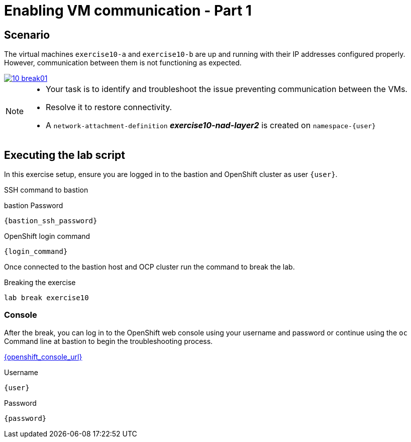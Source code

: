 [#scenario]
= Enabling VM communication - Part 1

== Scenario

The virtual machines `exercise10-a` and `exercise10-b` are up and running with their IP addresses configured properly. However, communication between them is not functioning as expected.

++++
<a href="_images/exercise10/10-break01.png" target="_blank" class="popup">
++++
image::exercise10/10-break01.png[]
++++
</a>
++++

[NOTE]
====
* Your task is to identify and troubleshoot the issue preventing communication between the VMs. 
* Resolve it to restore connectivity.
* A `network-attachment-definition` *_exercise10-nad-layer2_* is created on `namespace-{user}`
====

== Executing the lab script

In this exercise setup, ensure you are logged in to the bastion and OpenShift cluster as user `{user}`.

.SSH command to bastion
[source,sh,role=execute,subs="attributes"]
----
ifeval::["{cloud_provider}" == "gcp"]
ssh {user}@{bastion_public_hostname}
endif::[]

ifeval::["{cloud_provider}" == "openshift_cnv"]
ssh {user}@{bastion_public_hostname} -p {bastion_ssh_port}
endif::[]
----

.bastion Password
[source,sh,role=execute,subs="attributes"]
----
{bastion_ssh_password}
----

.OpenShift login command
[source,sh,role=execute,subs="attributes"]
----
{login_command}
----

Once connected to the bastion host and OCP cluster run the command to break the lab.

.Breaking the exercise
[source,sh,role=execute,subs="attributes"]
----
lab break exercise10
----

=== Console
After the break, you can log in to the OpenShift web console using your username and password or continue using the `oc` Command line at bastion to begin the troubleshooting process.

link:{openshift_console_url}[{openshift_console_url}^]

.Username
[source,sh,role=execute,subs="attributes"]
----
{user}
----

.Password
[source,sh,role=execute,subs="attributes"]
----
{password}
----
